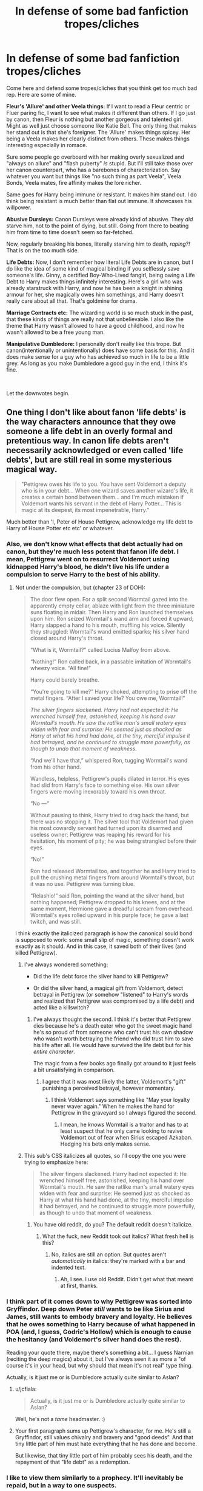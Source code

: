 #+TITLE: In defense of some bad fanfiction tropes/cliches

* In defense of some bad fanfiction tropes/cliches
:PROPERTIES:
:Author: usernamesaretaken3
:Score: 250
:DateUnix: 1586159825.0
:DateShort: 2020-Apr-06
:FlairText: Discussion
:END:
Come here and defend some tropes/cliches that you think get too much bad rep. Here are some of mine.

*Fleur's 'Allure' and other Veela things:* If I want to read a Fleur centric or Fluer paring fic, I want to see what makes it different than others. If I go just by canon, then Fleur is nothing but another gorgeous and talented girl. Might as well just choose someone like Katie Bell. The only thing that makes her stand out is that she's foreigner. The 'Allure' makes things spicey. Her being a Veela makes her clearly distinct from others. These makes things interesting especially in romace.

Sure some people go overboard with her making overly sexualized and "always on allure" and "flash puberty" /is/ stupid. But I'll still take those over her canon counterpart, who has a barebones of characterization. Say whatever you want but things like "no such thing as part Veela", Veela Bonds, Veela mates, fire affinity makes the lore richer.

Same goes for Harry being immune or resistant. It makes him stand out. I do think being resistant is much better than flat out immune. It showcases his willpower.

*Abusive Dursleys:* Canon Dursleys were already kind of abusive. They /did/ starve him, not to the point of dying, but still. Going from there to beating him from time to time doesn't seem so far-fetched.

Now, regularly breaking his bones, literally starving him to death, /raping?!/ That is on the too much side.

*Life Debts:* Now, I don't remember how literal Life Debts are in canon, but I do like the idea of some kind of magical binding if you selflessly save someone's life. Ginny, a certified Boy-Who-Lived fangirl, being owing a Life Debt to Harry makes things infinitely interesting. Here's a girl who was already starstruck with Harry, and now he has been a knight in shining armour for her, she magically owes him somethings, and Harry doesn't really care about all that. That's goldmine for drama.

*Marriage Contracts etc:* The wizarding world is so much stuck in the past, that these kinds of things are really not that unbelievable. I also like the theme that Harry wasn't allowed to have a good childhood, and now he wasn't allowed to be a free young man.

*Manipulative Dumbledore:* I personally don't really like this trope. But canon(intentionally or unintentionally) does have some basis for this. And it does make sense for a guy who has achieved so much in life to be a little grey. As long as you make Dumbledore a good guy in the end, I think it's fine.

​

Let the downvotes begin.


** One thing I don't like about fanon 'life debts' is the way characters announce that they owe someone a life debt in an overly formal and pretentious way. In canon life debts aren't necessarily acknowledged or even called 'life debts', but are still real in some mysterious magical way.

#+begin_quote
  "Pettigrew owes his life to you. You have sent Voldemort a deputy who is in your debt... When one wizard saves another wizard's life, it creates a certain bond between them... and I'm much mistaken if Voldemort wants his servant in the debt of Harry Potter... This is magic at its deepest, its most impenetrable, Harry."
#+end_quote

Much better than 'I, Peter of House Pettigrew, acknowledge my life debt to Harry of House Potter etc etc' or whatever.
:PROPERTIES:
:Author: 420SwagBro
:Score: 171
:DateUnix: 1586161989.0
:DateShort: 2020-Apr-06
:END:

*** Also, we don't know what effects that debt actually had on canon, but they're much less potent that fanon life debt. I mean, Pettigrew went on to resurrect Voldemort using kidnapped Harry's blood, he didn't live his life under a compulsion to serve Harry to the best of his ability.
:PROPERTIES:
:Author: Togop
:Score: 62
:DateUnix: 1586164480.0
:DateShort: 2020-Apr-06
:END:

**** Not under the compulsion, but (chapter 23 of DOH):

#+begin_quote
  The door flew open. For a split second Wormtail gazed into the apparently empty cellar, ablaze with light from the three miniature suns floating in midair. Then Harry and Ron launched themselves upon him. Ron seized Wormtail's wand arm and forced it upward; Harry slapped a hand to his mouth, muffling his voice. Silently they struggled: Wormtail's wand emitted sparks; his silver hand closed around Harry's throat.

  “What is it, Wormtail?” called Lucius Malfoy from above.

  “Nothing!” Ron called back, in a passable imitation of Wormtail's wheezy voice. “All fine!”

  Harry could barely breathe.

  “You're going to kill me?” Harry choked, attempting to prise off the metal fingers. “After I saved your life? You owe me, Wormtail!”

  /The silver fingers slackened. Harry had not expected it: He wrenched himself free, astonished, keeping his hand over Wormtail's mouth. He saw the ratlike man's small watery eyes widen with fear and surprise: He seemed just as shocked as Harry at what his hand had done, at the tiny, merciful impulse it had betrayed, and he continued to struggle more powerfully, as though to undo that moment of weakness./

  “And we'll have that,” whispered Ron, tugging Wormtail's wand from his other hand.

  Wandless, helpless, Pettigrew's pupils dilated in terror. His eyes had slid from Harry's face to something else. His own silver fingers were moving inexorably toward his own throat.

  “No ---”

  Without pausing to think, Harry tried to drag back the hand, but there was no stopping it. The silver tool that Voldemort had given his most cowardly servant had turned upon its disarmed and useless owner; Pettigrew was reaping his reward for his hesitation, his moment of pity; he was being strangled before their eyes.

  “No!”

  Ron had released Wormtail too, and together he and Harry tried to pull the crushing metal fingers from around Wormtail's throat, but it was no use. Pettigrew was turning blue.

  “Relashio!” said Ron, pointing the wand at the silver hand, but nothing happened; Pettigrew dropped to his knees, and at the same moment, Hermione gave a dreadful scream from overhead. Wormtail's eyes rolled upward in his purple face; he gave a last twitch, and was still.
#+end_quote

I think exactly the italicized paragraph is how the canonical sould bond is supposed to work: some small slip of magic, something doesn't work exactly as it should. And in this case, it saved both of their lives (and killed Pettigrew).
:PROPERTIES:
:Author: ceplma
:Score: 74
:DateUnix: 1586173244.0
:DateShort: 2020-Apr-06
:END:

***** I've always wondered something:

- Did the life debt force the silver hand to kill Pettigrew?

- Or did the silver hand, a magical gift from Voldemort, detect betrayal in Pettigrew (or somehow "listened" to Harry's words and realized that Pettigrew was compromised by a life debt) and acted like a killswitch?
:PROPERTIES:
:Author: asifbaig
:Score: 19
:DateUnix: 1586195184.0
:DateShort: 2020-Apr-06
:END:

****** I've always thought the second. I think it's better that Pettigrew dies because he's a death eater who got the sweet magic hand he's so proud of from someone who can't trust his own shadow who wasn't worth betraying the friend who did trust him to save his life after all. He would have survived the life debt but for his /entire character/.

The magic from a few books ago finally got around to it just feels a bit unsatisfying in comparison.
:PROPERTIES:
:Author: oneonetwooneonetwo
:Score: 25
:DateUnix: 1586198875.0
:DateShort: 2020-Apr-06
:END:

******* I agree that it was most likely the latter, Voldemort's "gift" punishing a perceived betrayal, however momentary.
:PROPERTIES:
:Author: wandererchronicles
:Score: 8
:DateUnix: 1586200556.0
:DateShort: 2020-Apr-06
:END:

******** I think Voldemort says something like "May your loyalty never waver again." When he makes the hand for Pettigrew in the graveyard so I always figured the second.
:PROPERTIES:
:Author: ChrysosAurum
:Score: 7
:DateUnix: 1586242499.0
:DateShort: 2020-Apr-07
:END:

********* I mean, he /knows/ Wormtail is a traitor and has to at least suspect that he only came looking to revive Voldemort out of fear when Sirius escaped Azkaban. Hedging his bets only makes sense.
:PROPERTIES:
:Author: wandererchronicles
:Score: 3
:DateUnix: 1586268377.0
:DateShort: 2020-Apr-07
:END:


***** This sub's CSS italicizes all quotes, so I'll copy the one you were trying to emphasize here:

#+begin_quote
  The silver fingers slackened. Harry had not expected it: He wrenched himself free, astonished, keeping his hand over Wormtail's mouth. He saw the ratlike man's small watery eyes widen with fear and surprise: He seemed just as shocked as Harry at what his hand had done, at the tiny, merciful impulse it had betrayed, and he continued to struggle more powerfully, as though to undo that moment of weakness.
#+end_quote
:PROPERTIES:
:Author: aaronhowser1
:Score: 19
:DateUnix: 1586177986.0
:DateShort: 2020-Apr-06
:END:

****** You have old reddit, do you? The default reddit doesn't italicize.
:PROPERTIES:
:Author: ceplma
:Score: 17
:DateUnix: 1586181511.0
:DateShort: 2020-Apr-06
:END:

******* What the fuck, new Reddit took out italics? What fresh hell is this?
:PROPERTIES:
:Author: Lightwavers
:Score: 1
:DateUnix: 1586194565.0
:DateShort: 2020-Apr-06
:END:

******** No, italics are still an option. But quotes aren't /automatically/ in italics: they're marked with a bar and indented text.
:PROPERTIES:
:Author: JennaSayquah
:Score: 5
:DateUnix: 1586201507.0
:DateShort: 2020-Apr-07
:END:

********* Ah, I see. I use old Reddit. Didn't get what that meant at first, thanks.
:PROPERTIES:
:Author: Lightwavers
:Score: 4
:DateUnix: 1586202486.0
:DateShort: 2020-Apr-07
:END:


*** I think part of it comes down to why Pettigrew was sorted into Gryffindor. Deep down Peter /still/ wants to be like Sirius and James, still wants to embody bravery and loyalty. He believes that he owes something to Harry because of what happened in POA (and, I guess, Godric's Hollow) which is enough to cause the hesitancy (and Voldemort's silver hand does the rest).

Reading your quote there, maybe there's something a bit... I guess Narnian (reciting the deep magics) about it, but I've always seen it as more a "of course it's in your head, but why should that mean it's not real" type thing.

Actually, is it just me or is Dumbledore actually quite similar to Aslan?
:PROPERTIES:
:Author: FrameworkisDigimon
:Score: 32
:DateUnix: 1586171542.0
:DateShort: 2020-Apr-06
:END:

**** u/jcfiala:
#+begin_quote
  Actually, is it just me or is Dumbledore actually quite similar to Aslan?
#+end_quote

Well, he's not a /tame/ headmaster. :)
:PROPERTIES:
:Author: jcfiala
:Score: 11
:DateUnix: 1586191824.0
:DateShort: 2020-Apr-06
:END:


**** Your first paragraph sums up Pettigrew's character, for me. He's still a Gryffindor, still values chivalry and bravery and "good deeds". And that tiny little part of him must hate everything that he has done and become.

But likewise, that tiny little part of him probably sees his death, and the repayment of that "life debt" as a redemption.
:PROPERTIES:
:Author: gremilym
:Score: 2
:DateUnix: 1586207089.0
:DateShort: 2020-Apr-07
:END:


*** I like to view them similarly to a prophecy. It'll inevitably be repaid, but in a way to one suspects.
:PROPERTIES:
:Author: SpongeBobmobiuspants
:Score: 1
:DateUnix: 1587191629.0
:DateShort: 2020-Apr-18
:END:


** Sturgeon's Law Op.

The cliches exist because when done well they can be amazing stories. Unfortunately 90% of everything is shit.

We see so much of the bad because for everything good there is going to be tons that try to capture it and replicate it with their own twist.
:PROPERTIES:
:Author: Geairt_Annok
:Score: 103
:DateUnix: 1586164052.0
:DateShort: 2020-Apr-06
:END:

*** Yes! You've mirrored my thoughts exactly.

I will say, though. There are some cliches, that cannot be done well. The whole Dursley sexual abuse (and Harry enjoys it) trope is poison, among others.
:PROPERTIES:
:Author: awdrgh
:Score: 35
:DateUnix: 1586178911.0
:DateShort: 2020-Apr-06
:END:

**** Please Obliviate me.
:PROPERTIES:
:Author: unicorn_mafia537
:Score: 21
:DateUnix: 1586191006.0
:DateShort: 2020-Apr-06
:END:

***** Here, take this Potion of Obliviation!

#+begin_quote
  This is grain alcohol.
#+end_quote

Apply directly to the liver!
:PROPERTIES:
:Author: wandererchronicles
:Score: 11
:DateUnix: 1586200626.0
:DateShort: 2020-Apr-06
:END:

****** Thank you kind sir or ma'am.
:PROPERTIES:
:Author: unicorn_mafia537
:Score: 3
:DateUnix: 1586200857.0
:DateShort: 2020-Apr-06
:END:

******* I'M HELPING
:PROPERTIES:
:Author: wandererchronicles
:Score: 5
:DateUnix: 1586203589.0
:DateShort: 2020-Apr-07
:END:


** I am ultra basic and love the ice queen trope, so I'll back you up!

As well as the Veela part, but I think you put it better than I could
:PROPERTIES:
:Score: 50
:DateUnix: 1586160227.0
:DateShort: 2020-Apr-06
:END:


** u/lunanight:
#+begin_quote
  The wizarding world is so much stuck in the past, that these kinds of things are really not that unbelievable
#+end_quote

So the wizarding world is somehow stuck in the past... even though Magical Britain in canon had better gender and racial equality than actual Britain did in the 1990s, and showed numerous examples of magical innovation and creativeness within canon? Seems legit.

I think people have a really absurd view of marriage contracts, and use the term synonymously with arranged marriages. An more accurate marriage contract would be a [[https://en.wikipedia.org/wiki/Bachelor_tax][Bachelor Tax]], something that dates as far back as *Ancient Rome*. Similarly, an alternative to fanon's absurdly stupid arranged marriage contracts would be simply be the Ministry passing a new [[https://en.wikipedia.org/wiki/Tax_on_childlessness][law that that increased taxes on childless adults]]. Another alternative would be a law similar to Nazi Germany's [[https://en.wikipedia.org/wiki/Lebensborn][Lebensborn]] which gave German mothers money for each child they had with their German husband. A magical-equvalent would be giving financial aid to married witches who gave birth to magical children, with the requirement that those childrens' father also be a wizard. If the Ministry needs to be presented as remotely antagonistic, then adding in even more money for each "pure-blood" child would help.

The reason I don't like marriage contracts might sound petty, but its really because what fanon calls "marriage contract" is just "forcing Harry or Hermione to marry someone they don't want, such as Draco". This is usually because the writer in question lacks the ability to convincingly have Harry or Hermione be in a relationship with Draco/Snape/Lucius/Bellatrix/etc without it being a forced marriage. Such an attempt would likely result in a completely OOC Harry or Hermione, and/or even more commonly, downplaying the villainy of their partner.

Contrary to the circlejerk fanon likes doing, Magical Britain was CONSISTENTLY more progressive than Britain was. The gap obviously get closer over time, but the magical world is far more progressive and modern than their real-world counterpart in the same year, and in many ways is more socially advanced than the current world.

What people don't realise that those arranged "marriage contracts" wouldn't be designed for pure-blood families to intermarry, but likely to prevent inbreeding and/or reinforce pro-muggle values. Most importantly, they wouldn't be something that Harry or Hermione would be trapped it; all it would really do is inconvinence them. For example, the aforementioned Bachelor Tax or Childlessness Tax. The idea of Harry or Hermione being forced to marry someone doesn't make any sense since even actual marriage laws from centuries ago never forced people to get married.

IIRC, even Nazi Germany (a literal dictatorship) never technically forced 'aryan' German women to have loads of children with their equally 'aryan' German husband, but just gave them massive monetary incentives to encourage them. What they ACTUALLY did was send people to concentration or death camps for marrying and procreating with those deemed genetically inferior (Jews, disabled people, non-White people, and anyone else who wasn't German). In theory, Germans were never actually forced to marry a specific person under the Nazi regime, but instead told the groups of people they couldn't marry (i.e those who they deemed genetically inferior). An extreme example would literally just be [[https://harrypotter.fandom.com/wiki/Rappaport%27s_Law][Rappaport's Law]] exactly as it was shown in Fantastic Beasts... which was repealed in 1965. If Magical Britain had a similar law, it would be far less extreme and would have been repealed significantly earlier.

*TL;DR: Marriage contracts are dumb because they are mistakenly used synonymously with forced marriages. It reflects poor writing skill that the author can't convincingly pair-up two characters without it being forced. Actual marriage contracts would be closer to FB's Rappaport's Law; real-world examples would be Lebensborn, or a Bachelor Tax or Childlessness Tax.*
:PROPERTIES:
:Author: lunanight
:Score: 34
:DateUnix: 1586180847.0
:DateShort: 2020-Apr-06
:END:

*** The only reason I believe that Magical Britain is more gender equivalent is because magic isn't tied to gender the same way physical strength is which meant that the societies were more egalitarian, I agree with your other points though.
:PROPERTIES:
:Author: Interesting_Man15
:Score: 30
:DateUnix: 1586186914.0
:DateShort: 2020-Apr-06
:END:


*** Yeah, marriage laws as seen often in fanfics are the kind of atrocity even the most tyrannical dictators avoided because it would be a quick way to cause a revolution.
:PROPERTIES:
:Author: Hellstrike
:Score: 21
:DateUnix: 1586187476.0
:DateShort: 2020-Apr-06
:END:

**** Purebloods accept it as a way of life, so nothing going to happen there if it's pureblood and pureblood contract.

Toss in the fact that Purebloods control majority of the British Magical world?

Revolution would only happen if it was on the massive scale with no exclusions on blood purity. A couple people? Psssh, people wouldn't care. "Sucks to be them, at least it isn't me!" Now, when the majority of kids are taken, that's when people start screaming bloody murder. Those kids belong to Aurors, Healers, clerks, etc. They just say "fuck you" and don't show up to work. Then the british magical world grinds to a halt. Think Fight Club.

Now before you say that it's not possible, part of the reason that Dumbledore hid Harry at the Durselys was so that people like Malfoy couldn't grab him. Which the way Dumbledore said it, sounded highly possible.
:PROPERTIES:
:Author: Nyanmaru_San
:Score: -2
:DateUnix: 1586203131.0
:DateShort: 2020-Apr-07
:END:

***** Good job ignoring everything.
:PROPERTIES:
:Author: Uncommonality
:Score: 1
:DateUnix: 1586258873.0
:DateShort: 2020-Apr-07
:END:

****** How is it ignoring everything?

The wizarding world is full of sheep, we have seven books cementing that fact. They will blindly believe whatever the person in power says, and if two people in power say differing things? They will believe whichever is prettier ala book5. You have to set the pasture on fire and kill off half their number before they are even willing to do anything. And even then, they go and blame the wrong person.

​

Even then, revolution? The muggleborn would have had one by now with how Wizarding Britain treated them over the years. Let's face it, it's a totalitarian government.

Going even further, look at book7. Where was the revolution? People didn't give a fuck, they would rather live in fear. All of those rebels? That was a paltry amount compared to the population. But the non rebels sure as shit celebrated the rebels win once it happened though.

​

So yes, in a normal world, mariage laws/contracts wouldn't work. The broken world of Harry Potter? You can bet your ass that it would work. Unless it's on a massive scale.
:PROPERTIES:
:Author: Nyanmaru_San
:Score: 1
:DateUnix: 1586280411.0
:DateShort: 2020-Apr-07
:END:


*** *Bachelor tax*

A bachelor tax is a punitive tax imposed on unmarried men. Such measures historically would be instituted as part of a moral panic due to the important status given to marriage at various times and places. As far back as Ancient Rome and more recently in the legislatures of New Jersey and Michigan, the supposed libertine or delinquent status of bachelor men was debated and taxes proposed as a solution. Still other locations would find reason to instantiate a bachelor tax for racial reasons (such as in South Africa), nationalistic reasons, to help cover welfare programs, or more simply as a pure revenue measure.

--------------

^{[} [[https://www.reddit.com/message/compose?to=kittens_from_space][^{PM}]] ^{|} [[https://reddit.com/message/compose?to=WikiTextBot&message=Excludeme&subject=Excludeme][^{Exclude me}]] ^{|} [[https://np.reddit.com/r/HPfanfiction/about/banned][^{Exclude from subreddit}]] ^{|} [[https://np.reddit.com/r/WikiTextBot/wiki/index][^{FAQ / Information}]] ^{|} [[https://github.com/kittenswolf/WikiTextBot][^{Source}]] ^{] Downvote to remove | v0.28}
:PROPERTIES:
:Author: WikiTextBot
:Score: 5
:DateUnix: 1586180851.0
:DateShort: 2020-Apr-06
:END:


*** u/Krististrasza:
#+begin_quote
  "forcing Harry or Hermione to marry someone they don't want, such as Draco"
#+end_quote

Even more than that, it's forcing them into sexual relations with someone. Notice how in these marrage law fics there is never any real resistance to or avoidance of intercourse once the legal bonds have been tied?
:PROPERTIES:
:Author: Krististrasza
:Score: 4
:DateUnix: 1586203875.0
:DateShort: 2020-Apr-07
:END:


** [deleted]
:PROPERTIES:
:Score: 70
:DateUnix: 1586173662.0
:DateShort: 2020-Apr-06
:END:

*** Guess it doesn't count as abuse when you've got bad aim...
:PROPERTIES:
:Author: LeLapinBlanc
:Score: 50
:DateUnix: 1586179179.0
:DateShort: 2020-Apr-06
:END:

**** That makes it attempted manslaughter. Because good luck trying to convince the judge that you weren't really trying to cave in someone's skull with a cast iron object weighting several pounds.
:PROPERTIES:
:Author: Hellstrike
:Score: 37
:DateUnix: 1586187169.0
:DateShort: 2020-Apr-06
:END:

***** It slipped and fell?
:PROPERTIES:
:Author: LeLapinBlanc
:Score: 5
:DateUnix: 1586195661.0
:DateShort: 2020-Apr-06
:END:


*** She thought he'd tried to turn Dudley into an animal, if memory serves. Vernon also chokes Harry at one point, but that was after Harry /did/ seemingly murder Marge.
:PROPERTIES:
:Author: ForwardDiscussion
:Score: 16
:DateUnix: 1586181800.0
:DateShort: 2020-Apr-06
:END:

**** Where did you get the animal part from? He just said some gibberish. Still doesn't excuse attempted murder
:PROPERTIES:
:Score: 19
:DateUnix: 1586190356.0
:DateShort: 2020-Apr-06
:END:

***** I mean, can you imagine living in a world where wizard's and witches exist....

and you're normal?

That's fucking terrifying.

I mean shit, how easy is it, for example, to use magic rape a muggle and get away with it scot free. The wizarding world hates muggles as a general rule so they won't even care to really enforce it either.

I've always been a "fan" of the muggle borne theory that explains their numbers as being leftovers from wizards who used mind-wipes or potions to have criminal fun.

Does it excuse their abuse? Not really.

But humanity has done far more horrific things to fake witches. What would they do to real ones?
:PROPERTIES:
:Author: YeThatsRightBro
:Score: 5
:DateUnix: 1586227305.0
:DateShort: 2020-Apr-07
:END:

****** These are completely valid points for wizards/witches that know magic. This would apply perfectly to Tom Riddle, as he clearly knew about and abuseds his magic as a child. The thing is, Petunia knows that Harry didn't do anything to Dudley, and never had used magic to hurt them(this was before he blew up Marge).
:PROPERTIES:
:Score: 1
:DateUnix: 1586232386.0
:DateShort: 2020-Apr-07
:END:

******* Harry would have done accidental magic, no?

What's stop him from giving you a lobtomy when he get's mad as a 4 year old?

Think of it from a layman perspective, not a harry potter reader. You literally know nothing about magic except that it killed your sister and her husband, and that it happens randomly from your nephew.
:PROPERTIES:
:Author: YeThatsRightBro
:Score: 1
:DateUnix: 1586234562.0
:DateShort: 2020-Apr-07
:END:


***** He's presenting an imminent threat. She knows what magic can do, and she knows he's capable of magic. Self-defence is warranted in that situation.
:PROPERTIES:
:Author: Tsorovar
:Score: 0
:DateUnix: 1586239022.0
:DateShort: 2020-Apr-07
:END:


***** Oh, I thought he threatened to turn him into something, but now that I think about it, I seem to remember he was threatening to start a fire.

A single pan swing isn't attempted murder, especially because after Harry dodged it, she doesn't do anything about it.
:PROPERTIES:
:Author: ForwardDiscussion
:Score: -7
:DateUnix: 1586191633.0
:DateShort: 2020-Apr-06
:END:

****** "A single gun shot isn't attempted murder, especially because after the target dodged it, he doesn't do anything about it".

See how insane that sounds?
:PROPERTIES:
:Author: TheDarkShepard
:Score: 4
:DateUnix: 1586203191.0
:DateShort: 2020-Apr-07
:END:

******* Except she didn't shoot a gun. She swung a pan. We don't know how hard, only that Harry ducked, an instinctual reaction. While a pan CAN kill if swung with sufficient force, it's not exactly a lethal weapon.
:PROPERTIES:
:Author: ForwardDiscussion
:Score: 3
:DateUnix: 1586207836.0
:DateShort: 2020-Apr-07
:END:

******** I think people have different ideas on what a pan is and how effective it would be as a weapon.

If you are thinking about cheap, light and thin aluminum cast and teflon coated pans that you can get for less than 15 USD dollars - not effective weapons. A smack would hurt, but not kill.

But grandma's cast iron skilled that is 150 years old and weighs a ton could definitely kill somebody.

Finally there is the factor how serious you are with the hitting. Depending how you aim and how fast you are on the draw an older child or teen will duck and you will have made your point even without actually making contact.
:PROPERTIES:
:Author: maryfamilyresearch
:Score: 4
:DateUnix: 1586211082.0
:DateShort: 2020-Apr-07
:END:

********* I think it's partly preconceived notions about how abusive the Dursleys are that's affecting how people interpret the text, too. If people think they were subjecting Harry to extreme physical abuse, they'll read what's there in that context. Petunia /must/ have been trying to kill Harry, because that's how evil Petunia is, and Petunia is that evil because she tried to kill Harry.
:PROPERTIES:
:Author: ForwardDiscussion
:Score: 3
:DateUnix: 1586214479.0
:DateShort: 2020-Apr-07
:END:


** I immediately thought of the Soul-Bond trope. There are /so/ many bad fics that feature it, and they mostly just boil down to the author trying to make Harry as OP as possible, and to avoid drama between the two Soul-Bondees because they /understand each other so well./ However all of what I've said does not a bad fic make.

Enter my favourite fanfiction of all time; [[http://www.siye.co.uk/siye/series.php?seriesid=54][Meaning of One]] by Sovran.

It has OP!Harry and the instant complete understanding of their bond mate, but the brilliance of it is that it explores all the ramifications of the bond and the other characters' true to canon reactions to it. It considers all these little things that would simply be glossed over, like how they can't play that many card games with each other because they always know what the other is thinking and seeing. It's story /about/ Harry and Ginny's life with the Soul-Bond, both during the everyday moments and the high stakes fights with Voldemort.

There is just so much you could do with the Soul-Bond trope and it's never used, poorly thought out, or just a footnote. There have been so many times that I try to find a fic that captures the same magic as MoO that I end up dropping.
:PROPERTIES:
:Author: FavChanger
:Score: 26
:DateUnix: 1586175930.0
:DateShort: 2020-Apr-06
:END:

*** Here is another fanfiction which shows what an absolute CURSE an unwanted soulbond can be. Sadly it's likely been abandoned but still worth a read.

linkffn(8490518) - Error of Soul
:PROPERTIES:
:Author: asifbaig
:Score: 2
:DateUnix: 1586195471.0
:DateShort: 2020-Apr-06
:END:

**** Figure I'll jump on this train with my favorite, linkffn(soul scars), it's a harem fic but done really well
:PROPERTIES:
:Author: Namzeh011
:Score: 3
:DateUnix: 1586195649.0
:DateShort: 2020-Apr-06
:END:

***** [[https://www.fanfiction.net/s/12501270/1/][*/Soul Scars/*]] by [[https://www.fanfiction.net/u/9236464/Rtnwriter][/Rtnwriter/]]

#+begin_quote
  What's a girl to do when somewhere out there, there's a boy and every scar he gets appears on her body? When he's being abused? Hermione Granger, for one, is determined to find him and save him. Fourth Year. There's a big event at Hogwarts this year. The DOM is interested in the bonded. Darkness looms, old enemies return to haunt them and new foes make life more difficult.
#+end_quote

^{/Site/:} ^{fanfiction.net} ^{*|*} ^{/Category/:} ^{Harry} ^{Potter} ^{*|*} ^{/Rated/:} ^{Fiction} ^{M} ^{*|*} ^{/Chapters/:} ^{52} ^{*|*} ^{/Words/:} ^{585,740} ^{*|*} ^{/Reviews/:} ^{1,993} ^{*|*} ^{/Favs/:} ^{3,932} ^{*|*} ^{/Follows/:} ^{5,223} ^{*|*} ^{/Updated/:} ^{1/14} ^{*|*} ^{/Published/:} ^{5/23/2017} ^{*|*} ^{/id/:} ^{12501270} ^{*|*} ^{/Language/:} ^{English} ^{*|*} ^{/Genre/:} ^{Romance/Drama} ^{*|*} ^{/Characters/:} ^{<Harry} ^{P.,} ^{Hermione} ^{G.,} ^{Susan} ^{B.,} ^{Daphne} ^{G.>} ^{*|*} ^{/Download/:} ^{[[http://www.ff2ebook.com/old/ffn-bot/index.php?id=12501270&source=ff&filetype=epub][EPUB]]} ^{or} ^{[[http://www.ff2ebook.com/old/ffn-bot/index.php?id=12501270&source=ff&filetype=mobi][MOBI]]}

--------------

*FanfictionBot*^{2.0.0-beta} | [[https://github.com/tusing/reddit-ffn-bot/wiki/Usage][Usage]]
:PROPERTIES:
:Author: FanfictionBot
:Score: 1
:DateUnix: 1586195666.0
:DateShort: 2020-Apr-06
:END:


***** It starts off annoyingly stupid, they can't find him and apparently never think to use the wound-transferral to scratch in a message like "call 9999 9999" or "what is your name (scratch message in your skin to reply) we can help you" or some such. Instead they just think "oh, let's just leave him at his horribly abusive household until he comes to Hogwarts".
:PROPERTIES:
:Author: Serious_Feedback
:Score: 1
:DateUnix: 1586274762.0
:DateShort: 2020-Apr-07
:END:

****** i thought it was one way as harry>girls rather harry<>girls and doesn't change until later? basically the girls can feel him and will get his scars but until he gets pieces of their souls he won't get any scars from them. he is literally walking around with only a quarter of a soul.

​

and something to think about soul bonds where they share a piece of there souls. wouldn't that be a naturally occuring horcrux?
:PROPERTIES:
:Author: lordzyphuris
:Score: 1
:DateUnix: 1586727270.0
:DateShort: 2020-Apr-13
:END:

******* u/Serious_Feedback:
#+begin_quote
  I thought it was one way as harry>girls rather harry<>girls and doesn't change until later?
#+end_quote

There was no mention of that in the text before everyone met up on the train and it was way too late, and they've already clearly demonstrated their apparent stupidity (and the reader can't read the author's mind, only the author's book), and there's no lack of motivation to try - it apparently never occurred to the parents to even try it, when */years/* /of their child being abused/ was at stake.
:PROPERTIES:
:Author: Serious_Feedback
:Score: 1
:DateUnix: 1586757373.0
:DateShort: 2020-Apr-13
:END:


**** Thanks for the rec, but I'm going to pass on this one since I'm not a big Harmony fan and I'm a big fat wuss and only want mostly good things to happen in my fics.
:PROPERTIES:
:Author: FavChanger
:Score: 2
:DateUnix: 1586196436.0
:DateShort: 2020-Apr-06
:END:

***** It's very much NOT Harmony, that's the whole thing. It shows how bad it would be if you were soulbonded to the wrong person. And also shows how bad it would be if you were soulbonded to the RIGHT person.

Really, give it a read, just to explore these two things. I loved the author's take on the whole soulbond concept. The story isn't a giant vat of pain and misery. It's quite a bit more lighthearted and very unique.
:PROPERTIES:
:Author: asifbaig
:Score: 1
:DateUnix: 1586200362.0
:DateShort: 2020-Apr-06
:END:


**** [[https://www.fanfiction.net/s/8490518/1/][*/Error of Soul/*]] by [[https://www.fanfiction.net/u/362453/Materia-Blade][/Materia-Blade/]]

#+begin_quote
  OOtP Mid Year. Every now and then throughout wizarding history, a pair of individuals very close to one another find that their magic has grown attached. A bond is formed. A Soul Bond. And may hell burn the idiot who ever thought having one was a 'good' thing! A Soul Bond story done 'right.' No bashing. A Harry and Hermione love and war story.
#+end_quote

^{/Site/:} ^{fanfiction.net} ^{*|*} ^{/Category/:} ^{Harry} ^{Potter} ^{*|*} ^{/Rated/:} ^{Fiction} ^{T} ^{*|*} ^{/Chapters/:} ^{7} ^{*|*} ^{/Words/:} ^{83,309} ^{*|*} ^{/Reviews/:} ^{716} ^{*|*} ^{/Favs/:} ^{1,179} ^{*|*} ^{/Follows/:} ^{1,676} ^{*|*} ^{/Updated/:} ^{8/29/2013} ^{*|*} ^{/Published/:} ^{9/2/2012} ^{*|*} ^{/id/:} ^{8490518} ^{*|*} ^{/Language/:} ^{English} ^{*|*} ^{/Genre/:} ^{Romance/Adventure} ^{*|*} ^{/Characters/:} ^{Harry} ^{P.,} ^{Hermione} ^{G.} ^{*|*} ^{/Download/:} ^{[[http://www.ff2ebook.com/old/ffn-bot/index.php?id=8490518&source=ff&filetype=epub][EPUB]]} ^{or} ^{[[http://www.ff2ebook.com/old/ffn-bot/index.php?id=8490518&source=ff&filetype=mobi][MOBI]]}

--------------

*FanfictionBot*^{2.0.0-beta} | [[https://github.com/tusing/reddit-ffn-bot/wiki/Usage][Usage]]
:PROPERTIES:
:Author: FanfictionBot
:Score: 0
:DateUnix: 1586195480.0
:DateShort: 2020-Apr-06
:END:


** The tropes/cliches aren't the problem...the problem is the horrible/repetitive/simplistic stories that everyone has to wade through in order to find the unique and interesting interpretations. I'm with you especially regarding Fleur's veela powers/allure. Why would you want to strip the character of something that makes her unique and interesting?

The "Ice Queen" Daphne trope is the biggest example I can think of that has been mangled over the years. The characterization of a quiet and distant Slytherin is actually justified by canon. The fact that Harry never mentions her in the books means that she does stay quiet, she isn't obnoxious and could be sypmathetic to his views. The problem comes when most writers skip to the end (her being a cold and calculating Slytherin pureblood) and maker her a caricature. The story is about everyone telling us she is "The Ice Queen" instead of showing us why she is the way she is and making her human.

Stories based on Slytherin house are the most egregious example of lazy trope writing in my opinion. It seems like every character, whether good or evil, is manipulating/calculating/scheming/overly ambitious which goes against everything we know about the other houses. Hermione and Lavender are both Gryffindors but their personalities are nothing alike. Luna and Cho are Ravenclaws but are nothing alike.

Most of my favorite stories involve many of the most popular tropes. The difference is they typically look past the surface level implications of the trope involved and create a unique, human and realistic person based on it.
:PROPERTIES:
:Author: PetrificusSomewhatus
:Score: 16
:DateUnix: 1586192375.0
:DateShort: 2020-Apr-06
:END:


** I mean, it's part of the definition. A cliche is just a trope that's been done a lot that people don't really like/get interested by any more. What's boring and cliche to the millennial-and-over audience of the original Harry Potter books who've been in the Fanfiction scene for years will be completely new to the people who're just getting into the fandom now with the new movies (or to use the cliche - what's old is new to those who haven't experienced it yet). It's all intrinsically relative, so we're all going to see it differently. Just like bashing - if you see Ron as a selfish cunt, then fics portraying him that way aren't bashing, whereas if you see him as a loyal friend, then fics portraying him as a cunt are bashing. If you've seen a million bad Soul Bond fics, you're going to see it as cliche, whereas if you've only seen one, you probably won't.

Personally, I'm basically with Geairt on this one. There's no such thing as a bad trope (or even a bad cliche - Jack from Stargate SG-1 was great at making those fun and interesting), only badly done ones. A good writer/storyteller can make anything interesting or fun. But you've gotta write bad stuff and fuck up before you can learn how to do things better or come up with ways to do things that are fresh and new.

But if you're reading this and being original is something that bothers you, then I offer you some words from the Dan Brown Masterclass on Writing Thrillers - "Every single idea has been done, over and over. You don't need a big idea, you need big hows. How do you build tension? How do you build character?"

Essentially, everything is derivative of something, so put a cool spin or new paint job on it. It's not what you do, it's how you do it - which is why a story about a lonely orphan going to a fucking English boarding school has captured the imaginations of so many. That's not remotely an original idea, but adding in Magic and a Bureaucratically Stagnant Wizarding World was and Rowling wrote a world that felt enchanting and magical that we wanted to go into. A little kid called Harry Potter isn't original (check out the Troll movie in '86 - Harry Potter even fought a troll), but she gave him a scar and a tragic backstory and boom - original. Hows not whats, that's what makes a good story. :)
:PROPERTIES:
:Author: Avalon1632
:Score: 19
:DateUnix: 1586174737.0
:DateShort: 2020-Apr-06
:END:

*** I need to find Dan Brown's Masterclass on Writing Thrillers. I love his Robert Langdon books and if he has a book of advise then I'd love to read it, especially based on the example you used.
:PROPERTIES:
:Author: GitPuk
:Score: 1
:DateUnix: 1586227624.0
:DateShort: 2020-Apr-07
:END:

**** I haven't taken the class, so I can't speak to its quality or veracity - I saw that line in the trailer and it was one of the few times I actually watched a whole Youtube Advertisement. Really stuck with me. I've enjoyed his work, but I'm not a big fan of it - that trailer made me a fan of him. :)
:PROPERTIES:
:Author: Avalon1632
:Score: 1
:DateUnix: 1586248058.0
:DateShort: 2020-Apr-07
:END:

***** Oh, I thought it was a book.
:PROPERTIES:
:Author: GitPuk
:Score: 1
:DateUnix: 1586275551.0
:DateShort: 2020-Apr-07
:END:

****** Ah, no. 'Masterclass' is a relatively well known series where famous (technically 'successful', but those two often go hand in hand) people give talks and tutorials and classes on their subject. There's some for poker, for writing, for interior design, for cooking, for sports, etc. They're expensive as heck, though - 180$ for a yearly subscription and 90$ for an individual class.
:PROPERTIES:
:Author: Avalon1632
:Score: 1
:DateUnix: 1586276209.0
:DateShort: 2020-Apr-07
:END:


** I haven't found a well done manipulative Dumbledore but I can definitely see how you could write one.

Just in the first book -

Harry is 100% in the category of children more at risk for being groomed. He doesn't have parents or strong / healthy ties to adults in his community. His home life isn't great, and his guardians are at best inattentive to him. To add to that he doesn't have any of the community safety nets like cps

Dumbledore does a few things that could be kind of sketchy and are definitely seen in cases where a child is being groomed. 1. He singles Harry out with a familiarity he doesn't have with other students ex. Harry is continually called by his first name where as Hermione is ms. Granger through the books and Ron “mr. Weasley “. Especially that the Weasley children are continually called by the last names is weird. If Harry was Harry because of Dumbledores relationship with the potters the same should go for the Weasley kids. If Harry was Harry because he was a troublemaker the same should go for the Weasley twins, or even Ron and Hermione . 2. He gives Harry attention we don't see other students getting ( random “sage” advice during the mirror encounter etc) 3 right off the bat he gives Harry an expensive “secret” gift (the cloak) 4. Harry is shown preferential treatment that can be argued is at the very least condoned by Dumbledore (being the only first year in Dumbledores entire tenure allowed on the sports teams , points enough to win over Slytherin last minute etc)

Sure most or all can be explained away in different ways to do with the plot but there is still the fact that those things are there and could be used subtly paint a picture of manipulation
:PROPERTIES:
:Author: redlaffite
:Score: 6
:DateUnix: 1586207784.0
:DateShort: 2020-Apr-07
:END:

*** I do agree with what you are saying, but i would just like to point out that Dumbledore didn't buy Harry the cloak. The cloak belonged to James, but Dumbledore borrowed it before the attack at Godric's Hallow. Though it does seem suspicious the Dumbledore doesn't return until Christmas, months after Harry's return to the wizarding world and later then he should maybe have had it returned.
:PROPERTIES:
:Author: NerdLife314
:Score: 3
:DateUnix: 1586231263.0
:DateShort: 2020-Apr-07
:END:

**** A quick way of making the Cloak creepier if you're trying to deliberately make Dumbledore worse is to have him make it obvious to Harry that he's the one giving him the Cloak. Make it an attempt to curry favor.
:PROPERTIES:
:Author: Pondincherry
:Score: 2
:DateUnix: 1586755976.0
:DateShort: 2020-Apr-13
:END:


** In defense of some fanfic tropes:

Most of them are there to contribute to the self-indulgent wish fullfilment aspect of many fics. They are generally written and read by people who want to get lost in a fictional world they love without having the characters they are so invested in go through so many hardships. Lordships, super wands, life-debts, friendly goblins, trunks with a million compartments, they are mainly used to help situations that the characters wouldn't be able to solve quickly. It's relaxing to just sit back and read Harry speedrun the second war. It's not deep or meaningful, and it's not supposed to be. Powerful!Harry fics are where I go when I'm too stressed from real life and just want to see a character I like curbstomp people who are mean to him lmao
:PROPERTIES:
:Author: Cally6
:Score: 12
:DateUnix: 1586190503.0
:DateShort: 2020-Apr-06
:END:


** I'd just like Fleur fanfictions to be complete. Nothing more. Don't care if they're bad. Just finish what you started, and I'll be happy.
:PROPERTIES:
:Author: Two_faced_nibb
:Score: 11
:DateUnix: 1586187487.0
:DateShort: 2020-Apr-06
:END:


** I'm okay with any evil/manipulative dumbledore tropes because the original literally doesn't make sense as a character. (He was never really meant to function as a character but rather a plot device, but that's another story.)

There are only three ways to fill in dumbledore's plot-holes, make him a manipulator, evil, or make him grossly incompetent.

And amateur authors have a pressing need to fill in plotholes. Plotholes that exist for the sake of plot, age rating, general storytelling, or rule-of-cool, are simply no-can-dos. It takes a long time to learn the need for them.

So it's expected. There's really no other way to write old dumbles. Fanfiction is all about correcting the world to your own view after all. And plot holes are the first place to start.

The best way I've seen his plot holes filled is basically make him afraid of his own power with a hint of "I'm an elder who knows best". So his inaction, manipulation, and incompetence in alot of places are no longer plot holes
:PROPERTIES:
:Author: YeThatsRightBro
:Score: 5
:DateUnix: 1586227170.0
:DateShort: 2020-Apr-07
:END:


** u/u-useless:
#+begin_quote
  *Fleur's 'Allure' and other Veela things:* Say whatever you want but things like "no such thing as part Veela", Veela Bonds, Veela mates, fire affinity makes the lore richer.
#+end_quote

The allure is part of the lore though. I don't understand why some people dislike it. i still maintain that the veel in Harry Potter are based on the samodiva from slavic folklore:

[[https://en.wikipedia.org/wiki/Samodiva_(folklore][https://en.wikipedia.org/wiki/Samodiva_(folklore)]])

#+begin_quote
  Men who gaze upon a Samodiva fall instantly in love (or at least in lust), and women take their own lives at the sight of such beauty.
#+end_quote

​

#+begin_quote
  Same goes for Harry being immune or resistant. It makes him stand out. I do think being resistant is much better than flat out immune. It showcases his willpower.
#+end_quote

That's another point which I agree with. I don't know why some people disagree with it. Harry has an exceptionally strong will- he could withstand Voldemort's Imperius curse at 14! Considering how powerful Voldemort was I'd say Harry could be able to resist a veela as well.

​

#+begin_quote
  *Life Debts:* Now, I don't remember how literal Life Debts are in canon, but I do like the idea of some kind of magical binding if you selflessly save someone's life.
#+end_quote

I'm not sure how they work either. Harry saved Pettigrew's life at the end of Prisoner of Azkaban and Pettigrew couldn't harm Harry in Malfoy Manor. Though it's not clear if that was because Voldemort gave him the magic hand that strangled him.

​

#+begin_quote
  *Marriage Contracts etc:* The wizarding world is so much stuck in the past, that these kinds of things are really not that unbelievable. I also like the theme that Harry wasn't allowed to have a good childhood, and now he wasn't allowed to be a free young man.
#+end_quote

I can definitely see the richer families do this sort of thing as a kind of prenup.

​

#+begin_quote
  *Manipulative Dumbledore:* I personally don't really like this trope. But canon(intentionally or unintentionally) does have some basis for this. And it does make sense for a guy who has achieved so much in life to be a little grey. As long as you make Dumbledore a good guy in the end, I think it's fine.
#+end_quote

It's often done badly. I really want to see a Dumbledore who is not evil, but is hellbent on keeping the peace. Before WWII some British were against war with Hitler. I think they called it "appeasement". I would love to see Dumbledore as a kind of Neville Chamberlain but most fics just make him out to be cartoonishly evil.

Overall- great post. I agree with your points.
:PROPERTIES:
:Author: u-useless
:Score: 13
:DateUnix: 1586176282.0
:DateShort: 2020-Apr-06
:END:

*** Neville Chamberlain really gets a bad rap, though. The common perception of him is that he tried to buy peace with Germany by surrendering Czechoslovakia without a fight; essentially, giving the Nazis a Danegeld and expecting then to settle down.

Realistically, the UK was fractured, indebted, and militarily weak; they stood no chance against a rearming Germany at that point, and there was little to national will to fight. Chamberlain was well aware that appeasement wouldn't last forever. What it did was /buy the Empire time/. Time to train, time to rearm, and time to survive. Even then, it was barely enough; the blitzkrieg smashed both the French army and the BEF aside and Britain came a stone's throw away from losing their army at Dunkirk.

Chamberlain lost his career over the whole thing, but his stalling saved the UK (even though the coming war would shatter the Empire). He's something of a tragic hero, especially in light of his service during the First World War.
:PROPERTIES:
:Author: wandererchronicles
:Score: 9
:DateUnix: 1586186255.0
:DateShort: 2020-Apr-06
:END:

**** The problem with this was that Germany's military was also not the war machine it was in 1939/1940 and that it needed more time to rearm and its economy was entirely dependent on mass borrowing and spending through legal loopholes and the MEFO bills program. Also, the German/Czech border was extremely rugged, mountainous and naturally defensible which was exploited by the Czechoslovakians who built up defenses and had a capable army. The Czech region of the nation also had lots of heavy industry and had a very advanced tank industry, so much so that many of the German heavy tanks were of Czech origin or design.

When the Sudetenland region was handed over due to the policy of appeasement and weak Czechoslovakian will, this allowed Nazi Germany to later take over the rest of the nation, seizing the Czech industry, tank designs and gold supplies allowing them to appease their lenders and continue borrowing. Finally, this act caused a schism between Belgium and France as the Belgian King lost faith in France and withdrew from their defense arrangement, opting for a non-aligned stance between Germany and France. This meant that instead of the Maginot Line funneling German troops in pre-prepared defenses with Belgian, French and potentially British troops manning them, the entire French strategy was ruined as now the Germans would be to invade Belgium and enter Northern France, consisting mostly of wide open plains with little natural defenses favouring the attacker.

When the Germans invaded Belgium, the French were forced to dash into Belgium to attempt to salvage what was left of the original plan, over-committing their troops and sending their reserves, causing confusion among French troops and command, further exacerbated by glaring flaws in the French High Command.

Although it is more obvious in hindsight and his motives are understandable caving to the demands of an imperialistic nation you fought within living memory, sacrificing a minor nation and expecting other nations not to distrust you doesn't necessarily make your actions justified. Although I understand the man and sympathize that he was between a rock and a hard place, I feel like being on the wrong side of history doesn't mean "he gets a bad rap".
:PROPERTIES:
:Author: Interesting_Man15
:Score: 9
:DateUnix: 1586188785.0
:DateShort: 2020-Apr-06
:END:


**** Exactly. It would be great if there was a manipulative Dumbledore fic like this. Unfortunately most manipulative Dumbledore fics make him out to be cartoonishly evil. His only motivation seems to be to control Harry, lead him to his death and steal his fortune. I'd like to see him manipulate ministry officials and wizengamot members not just schoolchildren.
:PROPERTIES:
:Author: u-useless
:Score: 3
:DateUnix: 1586187237.0
:DateShort: 2020-Apr-06
:END:


** All of this really comes down to the writer. The problem with these tropes is that writers too often just use them as shortcuts. Exe flash Veela puberty is in stories for no other reason than to make a Gabby/Harry relationship easier. Other times, its just cut and paste and I can see every story beat a mile away.

The thing is, its very possible to use common tropes to make things /more/ interesting. To put more challenges in front of the characters and provoke interesting character development.
:PROPERTIES:
:Author: icefire9
:Score: 5
:DateUnix: 1586189262.0
:DateShort: 2020-Apr-06
:END:


** I've seen every single one of these tropes done amazingly and I've seen them all done in a way that made me want to gouge my eyes out with a spork.

It's not about the idea, it's how you execute it that matters.
:PROPERTIES:
:Author: Hailie_G
:Score: 4
:DateUnix: 1586193837.0
:DateShort: 2020-Apr-06
:END:

*** Yeah, I don't get why people are so bent out of shape about tropes when they're terribly executed. Like, a huge chunk of the beauty of fan fiction is that it's free.

There have been countless fics where I was drawn in by the premise, but the clumsy execution or unexpectedly painful/squicky plot twists have made me click off it, even if I've read 46 chapters of a of a 54 chapter, 250k+ word story. I felt nothing afterwards except bummed that I wouldn't get to see the characters I was rooting for (maybe, with the way the author was going) get back together after chapters and chapters of angsting.

In comparison, I bought a new copy of /Altered Carbon/ ($15) when the show came out and less than a third of the way through the book decided to get rid of it, because the author suddenly revealed his terrifyingly mysoginistic views in an unexpected and brutal rape scene. I was mad afterwards because 1) I'd spent money on something I wasn't going to finish and couldn't return; 2) I'd given the asshole author my money; and 3) some idiot at Netflix read the book with all of its issues and decided to bankroll a person who thought women are inherently dirty and weak during their periods and have no pain tolerance because of it. (Whoops didn't mean for that to turn into a rant)

This is why I read fanfiction, because it's free and if someone pulls that sort of crap, I can close the tab and forget about it.
:PROPERTIES:
:Author: Reguluscalendula
:Score: 5
:DateUnix: 1586203706.0
:DateShort: 2020-Apr-07
:END:

**** Wait no I need to know more about this altered carbon shitshow! How have I never heard of this?\\
I have the show in my list on Netflix but haven't watched it yet.\\
I'm definitely gonna look this up because holy shit.
:PROPERTIES:
:Author: Hailie_G
:Score: 1
:DateUnix: 1586210170.0
:DateShort: 2020-Apr-07
:END:

***** The show is okay, but pretty heavy on exploiting women's bodies. They change the scene I was directly referring to because the female show runner felt she couldn't properly explain the "point" of the scene without it coming across as actual torture porn, given that, you know, it was.

Below be spoilers:

This is a link to a screenshot of a post I made a while ago about one of the more outrageous lines from the scene in the book: [[http://imgur.com/a/2Lwzacb]]

And here's a chunk of a news article where they discuss the scene in the book and the showrunner's rationale for changing it: [[http://imgur.com/a/TXD5O4M]]

The crop in the middle was to remove an unnecessary photo and an ad for Turbotax.
:PROPERTIES:
:Author: Reguluscalendula
:Score: 2
:DateUnix: 1586226966.0
:DateShort: 2020-Apr-07
:END:


** Life debts are usually shitty because they're such a destructive concept. Like, I read a fic once which had life debts be able to turn someone into a squib. That's incredibly fucking stupid, based on how random they can be and how vague. Also, it is never explained how this is enforced? Because the concept seems uniquely human to me. I've always had it just be a honor thing in my fics, no magic attached. So if you have a life debt with someone and that person begs for your aid, the honorable thing to do is help them. Not helping is possible and can't be "punished", but you'll find yourself ostracized and shunned until you can repay the debt. The actual magic of the bond, if it has one, would be incredibly subtle.

Marriage Contracts I hate with a passion, except as an evil to be fought against. A story about two star-crossed lovers being married of to someone they don't want, then breaking free and tearing down the foundations of oppression together? Give me that. A story about two random people bound into a "love, or die" contract just accepting it and "coming to love" oneanother? nono, that's a big yikes. Also don't like the enforcing features fanon often attributes to these. Some are more yikes than others (It'll just /make/ you love them!) but they're all pretty non-canon when considering Andromeda just left her family and literally nothing happened.

Manipulative Dumbledore just bores me at this point. It reeks of angst when a story has him be like that, and he inevitably becomes an idiot to serve the plot. I prefer him being a non-important entity in the story to that. However, I much much prefer him being a supporting character instead of an antagonist. The story already has an antagonist, and if that one isn't savvy or sane enough, you can just make up one. It's your own story after all. I really don't understand why people feel the need to warp established characters out of shape instead of just inventing their own ones.

If you want a "greater good" type of political guy, you can for example create a character like this: "Ingrid Weißmann is a german witch who fought for Grindelwald. She believed and still believes in his ideology, that wizards must rule over muggles, because they are too destructive for their own good. In this pursuit, she has become an ambassador in the british minstry and is currently cultivating influence from the inside." There, you've got a political antagonist whose ideology is the greater good, without betraying Dumbledore's entire character.
:PROPERTIES:
:Author: Uncommonality
:Score: 8
:DateUnix: 1586175123.0
:DateShort: 2020-Apr-06
:END:

*** Manipulative Dumbledore is canon. He might have good intentions, but his methods certainly are manipulative and well meaning is the opposite of well done.
:PROPERTIES:
:Author: Hellstrike
:Score: 12
:DateUnix: 1586187581.0
:DateShort: 2020-Apr-06
:END:

**** Not the fanon version he isn't. He doesn't manipulate anyone.
:PROPERTIES:
:Author: Uncommonality
:Score: 1
:DateUnix: 1586189417.0
:DateShort: 2020-Apr-06
:END:

***** The manipulative Dumbledore trope came out of a very valid, thought not universally acceptd, interpretation of canon Dumbledore's character. Has it devolved well past the point of validity in many stories? Yes! But the trope itself is not inherently anti-canon.

Hell, some of the "manipulative" moments fics talk about are also ways to explain stupidity in early canon - like having an obstacle course so difficult 3 first years could figure it out.
:PROPERTIES:
:Author: TheDarkShepard
:Score: 3
:DateUnix: 1586203825.0
:DateShort: 2020-Apr-07
:END:


***** He manipulated Harry into suicide by Voldemort on the wild guess that he might somehow survive it. Also, during their argument in OotP, Dumbledore said that he had a certain goal to shape Harry a certain way by placing him with the Dursleys. He even went as far as saying that the abuse Harry had to suffer through was ok since he did not become a spoiled brat.
:PROPERTIES:
:Author: Hellstrike
:Score: 1
:DateUnix: 1586200691.0
:DateShort: 2020-Apr-06
:END:


** One thing that I don't get about manipulative!Dumbledore fics is that the writer usually makes Dumbledore cartoonishly sneaky and evil (like stealing Harry's inheritance and blocking his true magical abilities evil) but then when Harry finds out about this they make him hyper fixate on something totally irrelevant Dumbledore also happens to have done. Like 'I can forgive you for allowing me to be abused all these years, stripping me of my magic and stealing my fortune, but filling out my Gringotts paperwork for me? Unforgivable!' ???
:PROPERTIES:
:Author: cake_fucker_5000
:Score: 2
:DateUnix: 1586209087.0
:DateShort: 2020-Apr-07
:END:


** Goblin Curse Breakers.

We know Gringotts employ Bill Weasley to go tomb raiding in Egypt (whose pyramids focused on life after death). It makes sense that they might have a team of curse breakers who know what horcruxes are and can cleanse Harry's scar. But when it's overdone it turns into goblin healers curing Harry of a decade's malnutrition by snapping their fingers and releasing his bound magic by tapping his forehead.

Bound Magical Core.

There's a lot of dramatic potential in this trope. Learning family secrets, being betrayed by authority figures, having magic be out of control and having to learn how to use it all over again. (Malfoy is bullying him, but his magic's only settings are Off and Murder. Shit, think fast.) But it's usually just a cheat code unlocking god mode with bonus bashing.
:PROPERTIES:
:Author: RookRider
:Score: 2
:DateUnix: 1586283838.0
:DateShort: 2020-Apr-07
:END:


** u/Nyanmaru_San:
#+begin_quote
  *Abusive Dursleys:* Canon Dursleys were already kind of abusive. They /did/ starve him, not to the point of dying, but still. Going from there to beating him from time to time doesn't seem so far-fetched.

  Now, regularly breaking his bones, literally starving him to death, /raping?!/ That is on the too much side.
#+end_quote

First, they were most definitely criminally abusive. The kind of abusive that puts you in "you're going to become everybody's prison bitch because you abused a child" prison. Second, Molly Weasley disagrees with you. Right after Dobby shows that they did do that, months of living like that would put him in the hospital AT LEAST. That diet regiment they forced him and Dudley to do was not conducive to living either. Third, they did get physical with him, there's plenty of times when they swiped at him, manhandled him, and swung a frying pan at him (in such a casual way it seemed scarily normal).

This is my big problem with JKRowling. "Abuse builds character"... Yeah, a sprinkle. She dumped a whole sack of it in Harry's backstory, and dumped another three more during the course of the series.

​

#+begin_quote
  Now, regularly breaking his bones, literally starving him to death, /raping?!/ That is on the too much side.
#+end_quote

I see them going that far at the start with the accidental magic. The stuff happening /during/ the books looks like they were scared of going too far when the freaks could come. I already covered starving to death above. The raping part I won't comment on.
:PROPERTIES:
:Author: Nyanmaru_San
:Score: 3
:DateUnix: 1586204033.0
:DateShort: 2020-Apr-07
:END:

*** u/StarOfTheSouth:
#+begin_quote
  She dumped a whole sack of it in Harry's backstory, and dumped another three more during the course of the series.
#+end_quote

And then just kinda left those sacks of abuse to the side for most of the series, with them impacting Harry... annoyingly little.
:PROPERTIES:
:Author: StarOfTheSouth
:Score: 6
:DateUnix: 1586220804.0
:DateShort: 2020-Apr-07
:END:

**** I've seen a number of fanfics make the point that Harry's distrust of adults and need to rush into danger personally could be credited to the Dursleys' abuse. His whole childhood, adults abused him or believed lies about him. By the time he gets to Hogwarts, he believes adults are useless and it's up to him to protect the Stone/smuggle out a dragon/catch the Heir/etc.

Granted, this isn't spelled out in canon. But it's a kinder interpretation than "adults actually are useless, why is no one doing their fucking job".
:PROPERTIES:
:Author: RookRider
:Score: 3
:DateUnix: 1586281618.0
:DateShort: 2020-Apr-07
:END:

***** Thing is, he /does/ try and get an adult to help protect the Stone: McGonagall. And she basically tells him to bugger off and stop bothering her.

Plus, at least in my opinion, it can be both "he doesn't trust them" /and/ "the adults are all fucking useless".
:PROPERTIES:
:Author: StarOfTheSouth
:Score: 4
:DateUnix: 1586310884.0
:DateShort: 2020-Apr-08
:END:

****** "He doesn't trust them /because/ they are actually useless" is my interpretation of canon, too.

I do like that moment as an illustration of a good character having character flaws. McGonagall isn't evil or malicious there. She's carrying a bunch of paperwork and some 11yo kids run up thinking they know better than all the adults. She should take the time to figure out why they think that (especially since they have info they shouldn't, i.e. the Stone), but for just a moment she gives in to frustration and impatience... and evil nearly prevails. That scene, done right, can be a gem.
:PROPERTIES:
:Author: RookRider
:Score: 3
:DateUnix: 1586359302.0
:DateShort: 2020-Apr-08
:END:


**** Besides the food, the abuse did nothing to him besides not wanting to live there.

He should be a quivering mess not wanting to do anything or offend anyone.

And then she shot herself in the foot with the obscurial nonsense. If there was ever a posterchild for obscurials, Harry would be the front of the line.
:PROPERTIES:
:Author: Nyanmaru_San
:Score: 4
:DateUnix: 1586221775.0
:DateShort: 2020-Apr-07
:END:

***** u/StarOfTheSouth:
#+begin_quote
  He should be a quivering mess
#+end_quote

I did a [[https://www.reddit.com/r/HPfanfiction/comments/fqzz94/harry_potter_has_no_shortage_of_traumatic_events/][post]] recently about this. I have plans for a fic that include semi-realistic consequences for things that happen in canon.

I had ideas ranging from Harry liking small dark spaces, due to his cupboard being safe, to him having tons of trust issues, due to never really having anyone he can trust.

#+begin_quote
  If there was ever a posterchild for obscurials, Harry would be the front of the line.
#+end_quote

I've read one or two Obscurial!Harry fics, and they're usually pretty fun. And yeah, he was probably only spared due to the fact that he didn't know enough to properly repress his magic. Or something.
:PROPERTIES:
:Author: StarOfTheSouth
:Score: 2
:DateUnix: 1586231003.0
:DateShort: 2020-Apr-07
:END:

****** u/Nyanmaru_San:
#+begin_quote
  he was probably only spared due to the fact that he didn't know enough to properly repress his magic. Or something.
#+end_quote

More like she didn't think of it. This goes back to Ariana Dumbledore. If she got that traumatized from a group of muggle boys she met /once/... With Harry's treatment at the Durselys, Harry should be a Super Obscurial 4. Earth shouldn't have survived. The excuse JKR gave was a bunch of garbage. "it's because he didn't know it was magic!" Yeah, no. He still knew he was doing "freakish things".
:PROPERTIES:
:Author: Nyanmaru_San
:Score: 2
:DateUnix: 1586234376.0
:DateShort: 2020-Apr-07
:END:

******* Okay, fair. I hadn't thought much on it when I said that, and I think you're right. Harry knew he was doing /something/, so it should still be a quick trip to Obscurial Town.
:PROPERTIES:
:Author: StarOfTheSouth
:Score: 3
:DateUnix: 1586235432.0
:DateShort: 2020-Apr-07
:END:


** Raping 🤢I can't get that image of uncle Vernon out of my head
:PROPERTIES:
:Author: paulfromtwitch
:Score: 4
:DateUnix: 1586181403.0
:DateShort: 2020-Apr-06
:END:

*** Come'ere ickle potty
:PROPERTIES:
:Author: Kiranik1
:Score: 4
:DateUnix: 1586190091.0
:DateShort: 2020-Apr-06
:END:


** NGL, I thought you were going to say harems or something, but these are all tropes that can definitely be executed well. In fact, I think sometimes you can have a Manipulative Dumbledore who doesn't get the redemption at the end, and it's still interesting!
:PROPERTIES:
:Author: poondi
:Score: 2
:DateUnix: 1586195443.0
:DateShort: 2020-Apr-06
:END:


** Marriage contracts/marriage law has always been a favorite of mine. At one time there seemed to be a wealth of decent ones, but these days it seems to be much harder to find.
:PROPERTIES:
:Author: noxortus
:Score: 1
:DateUnix: 1586202527.0
:DateShort: 2020-Apr-07
:END:


** The one trope that I see has a lot of potential, but is constantly turned to shit is the *Harry is the heir to a bunch of families trope.* I just don't like the way people make him the heir of *All* the founders, Merlin, Morgana, 30 families he isn't even related to, etc. In most fanfictions, as soon as he gets this knowledge, he becomes super rich, gives him half the Wizengamot, Ancient vaults full of 'magic artefacts' which we never see, gets like 20 marriage contracts, and other bullshit. I mean, COME ON! Its pretty much just an excuse for a harem fic.

Usually, this also comes with him getting some *RIDICULOUS* inheritance of magic. How does making him a descendant of Dracula's house let him get superpowers in the name of /its a vampire thing/?

This trope has some serious potential. Make Harry the heir to those families, sure, but give him /complications/. /Tension/. Make it so that he has to do certain things to be worthy of that family name. make the family magics test him and find him lacking, and have a sublot of him trying to become worthy of a family's magic. Make his powers gradual.

In a lot of Manipulative!Dumbledore fanfiction, The Potter family charter, or Sirius's will, etc. emancipates him. So he instantly gets access to everything. Make it so that he doesnt get everything right away. Let him go through multiple tests, or have certain rules limiting his power over the house. Give him the *Rights & Responsibilities* without infinite resources. Make him *work* for it.

Also, the marriage contract subtrope (can it be called that?) have the girls he's to get married to instantly fall in love with him. They meet him ONCE and they're like, yep this is the guy i want to spend the rest of my life with. They dont even care that he's married to multiple people. The authors say 'They all love each other as much as harry' all of a sudden. Thsi has GOT TO be fixed. Give the relationship tension. Make it hard for harry to woo them. Make someone resent the contract, and try to break it at any cost, and let Harry try to prevent them from doing something stupid. People usually *don't* like being forced into something without their consent.

​

I'm done now. Sorry for the rant. :)
:PROPERTIES:
:Author: Manrann
:Score: 1
:DateUnix: 1586237623.0
:DateShort: 2020-Apr-07
:END:

*** I agree. He's the new Lord Slytherin? He's just been outed as a Parselmouth to the whole Wizengamot. Lord Gryffindor? The goblins wanna have a little "talk" about the expired lease on that famous sword. Make Harry /earn/ his titles.

Another variation that I'd like to see more done with "grateful public naming the Boy Who Lived in their wills". I find that more realistic than "Lily Evans was the squib-born granddaughter of all four Hogwarts founders". But Voldemort killed all but one member of an ancient family? Sure, why not name Voldemort's killer your heir, what have you got to lose?
:PROPERTIES:
:Author: RookRider
:Score: 2
:DateUnix: 1586282846.0
:DateShort: 2020-Apr-07
:END:
